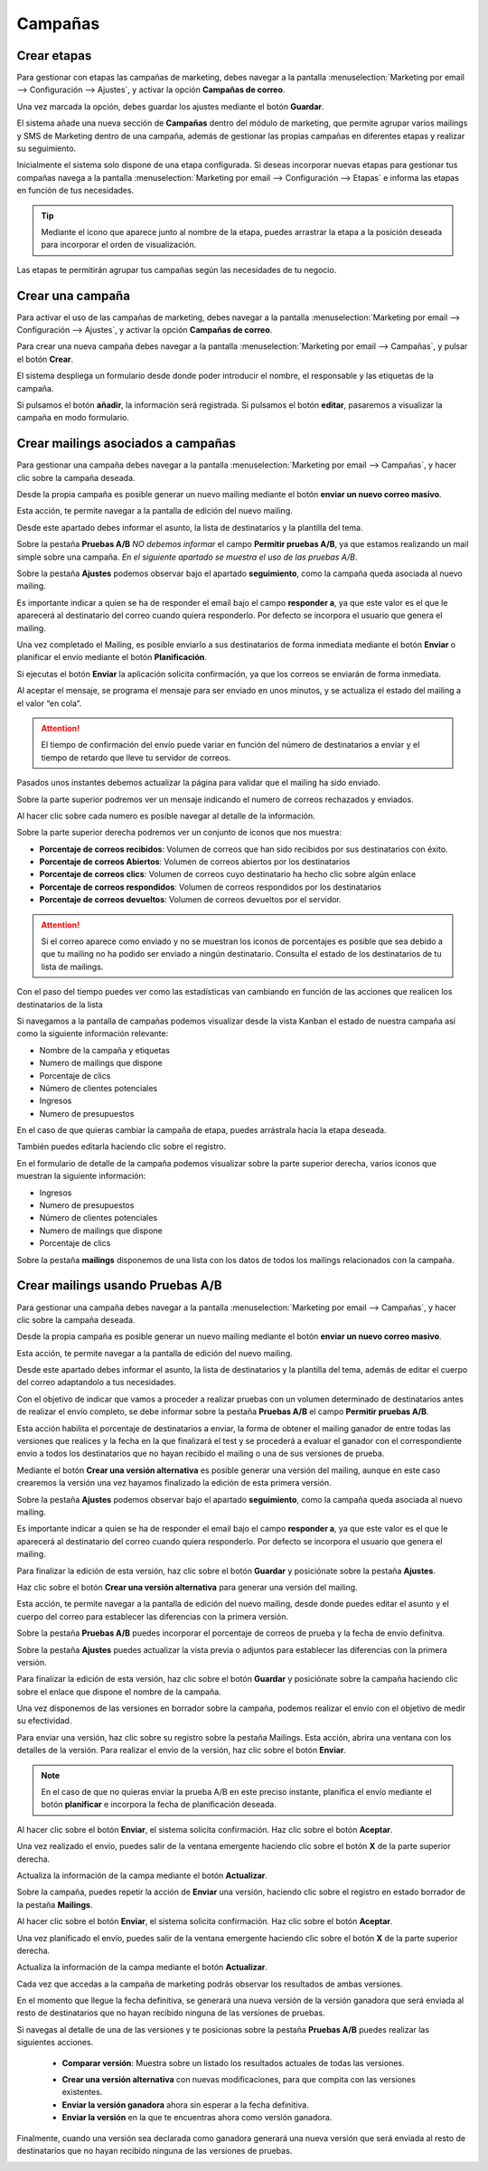 =========
Campañas
=========

Crear etapas
====================

Para gestionar con etapas las campañas de marketing, debes navegar a la pantalla
:menuselection:`Marketing por email --> Configuración --> Ajustes`, y activar la opción **Campañas de correo**.

Una vez marcada la opción, debes guardar los ajustes mediante el botón **Guardar**.

.. image:: campanas/campana01.png
   :align: center
   :alt: Gestionar con etapas las campañas de marketing

El sistema añade una nueva sección de **Campañas** dentro del módulo de marketing, que permite agrupar varios mailings
y SMS de Marketing dentro de una campaña, además de gestionar las propias campañas en diferentes etapas y realizar su seguimiento.

Inicialmente el sistema solo dispone de una etapa configurada. Si deseas incorporar nuevas etapas para gestionar
tus compañas navega a la pantalla :menuselection:`Marketing por email --> Configuración --> Etapas` e informa las
etapas en función de tus necesidades.

.. image:: campanas/campana02.png
   :align: center
   :alt: Crear etapas de campañas de marketing

.. tip::
   Mediante el icono que aparece junto al nombre de la etapa, puedes arrastrar la etapa a la posición deseada para incorporar el orden de visualización.

Las etapas te permitirán agrupar tus campañas según las necesidades de tu negocio.

.. image:: campanas/campana03.png
   :align: center
   :alt: Crear etapas de campañas de marketing


Crear una campaña
====================

Para activar el uso de las campañas de marketing, debes navegar a la pantalla
:menuselection:`Marketing por email --> Configuración --> Ajustes`, y activar la opción **Campañas de correo**.

Para crear una nueva campaña debes navegar a la pantalla :menuselection:`Marketing por email --> Campañas`, y pulsar el botón **Crear**.

El sistema despliega un formulario desde donde poder introducir el nombre, el responsable y las etiquetas de la campaña.

.. image:: campanas/campana04.png
   :align: center
   :alt: Crear campañas de marketing

Si pulsamos el botón **añadir**, la información será registrada. Si pulsamos el botón **editar**, pasaremos a
visualizar la campaña en modo formulario.

.. image:: campanas/campana05.png
   :align: center
   :alt: Crear campañas de marketing

Crear mailings asociados a campañas
====================================

Para gestionar una campaña debes navegar a la pantalla :menuselection:`Marketing por email --> Campañas`, y hacer clic sobre la campaña deseada.

Desde la propia campaña es posible generar un nuevo mailing mediante el botón **enviar un nuevo correo masivo**.

.. image:: campanas/campana06.png
   :align: center
   :alt: Crear campañas de marketing

Esta acción, te permite navegar a la pantalla de edición del nuevo mailing.

.. image:: campanas/campana07.png
   :align: center
   :alt: Crear campañas de marketing

Desde este apartado debes informar el asunto, la lista de destinatarios y la plantilla del tema.

.. image:: campanas/campana08.png
   :align: center
   :alt: Crear campañas de marketing

Sobre la pestaña **Pruebas A/B** *NO debemos informar* el campo **Permitir pruebas A/B**, ya que estamos realizando
un mail simple sobre una campaña. *En el siguiente apartado se muestra el uso de las pruebas A/B*.

.. image:: campanas/campana10.png
   :align: center
   :alt: Crear campañas de marketing

Sobre la pestaña **Ajustes** podemos observar bajo el apartado **seguimiento**, como la campaña queda asociada
al nuevo mailing.

Es importante indicar a quien se ha de responder el email bajo el campo **responder a**, ya que este valor es el que
le aparecerá al destinatario del correo cuando quiera responderlo. Por defecto se incorpora el usuario que genera
el mailing.

.. image:: campanas/campana09.png
   :align: center
   :alt: Crear campañas de marketing

Una vez completado el Mailing, es posible enviarlo a sus destinatarios de forma inmediata mediante el botón
**Enviar** o planificar el envío mediante el botón **Planificación**.

Si ejecutas el botón **Enviar** la aplicación solicita confirmación, ya que los correos se enviarán de forma inmediata.

.. image:: campanas/campana11.png
   :align: center
   :alt: Crear campañas de marketing

Al aceptar el mensaje, se programa el mensaje para ser enviado en unos minutos, y se actualiza el estado del mailing
a el valor “en cola”.

.. image:: campanas/campana12.png
   :align: center
   :alt: Crear campañas de marketing

.. attention::
   El tiempo de confirmación del envío puede variar en función del número de destinatarios a enviar y el tiempo de retardo que lleve tu servidor de correos.

Pasados unos instantes debemos actualizar la página para validar que el mailing ha sido enviado.

Sobre la parte superior podremos ver un mensaje indicando el numero de correos rechazados y enviados.

.. image:: campanas/campana13.png
   :align: center
   :alt: Crear campañas de marketing

Al hacer clic sobre cada numero es posible navegar al detalle de la información.

Sobre la parte superior derecha podremos ver un conjunto de iconos que nos muestra:

-  **Porcentaje de correos recibidos**: Volumen de correos que han sido recibidos por sus destinatarios con éxito.
-  **Porcentaje de correos Abiertos**: Volumen de correos abiertos por los destinatarios
-  **Porcentaje de correos clics**: Volumen de correos cuyo destinatario ha hecho clic sobre algún enlace
-  **Porcentaje de correos respondidos**: Volumen de correos respondidos por los destinatarios
-  **Porcentaje de correos devueltos**: Volumen de correos devueltos por el servidor.

.. attention::
    Si el correo aparece como enviado y no se muestran los iconos de porcentajes es posible que sea debido a que
    tu mailing no ha podido ser enviado a ningún destinatario. Consulta el estado de los destinatarios de tu lista
    de mailings.

Con el paso del tiempo puedes ver como las estadísticas van cambiando en función de las acciones que realicen los
destinatarios de la lista

.. image:: campanas/campana14.png
   :align: center
   :alt: Crear campañas de marketing

Si navegamos a la pantalla de campañas podemos visualizar desde la vista Kanban el estado de nuestra campaña así
como la siguiente información relevante:

-  Nombre de la campaña y etiquetas
-  Numero de mailings que dispone
-  Porcentaje de clics
-  Número de clientes potenciales
-  Ingresos
-  Numero de presupuestos

.. image:: campanas/campana15.png
   :align: center
   :alt: Crear campañas de marketing

En el caso de que quieras cambiar la campaña de etapa, puedes arrástrala hacia la etapa deseada.

.. image:: campanas/campana16.png
   :align: center
   :alt: Crear campañas de marketing

También puedes editarla haciendo clic sobre el registro.

En el formulario de detalle de la campaña podemos visualizar sobre la parte superior derecha, varios iconos que
muestran la siguiente información:

-  Ingresos
-  Numero de presupuestos
-  Número de clientes potenciales
-  Numero de mailings que dispone
-  Porcentaje de clics

Sobre la pestaña **mailings** disponemos de una lista con los datos de todos los mailings relacionados con la campaña.

.. image:: campanas/campana17.png
   :align: center
   :alt: Crear campañas de marketing

Crear mailings usando Pruebas A/B
====================================

Para gestionar una campaña debes navegar a la pantalla :menuselection:`Marketing por email --> Campañas`, y hacer clic sobre la campaña deseada.

Desde la propia campaña es posible generar un nuevo mailing mediante el botón **enviar un nuevo correo masivo**.

.. image:: campanas/pruebas01.png
   :align: center
   :alt: Crear campañas de marketing

Esta acción, te permite navegar a la pantalla de edición del nuevo mailing.

.. image:: campanas/pruebas02.png
   :align: center
   :alt: Crear campañas de marketing

Desde este apartado debes informar el asunto, la lista de destinatarios y la plantilla del tema, además
de editar el cuerpo del correo adaptandolo a tus necesidades.

.. image:: campanas/pruebas03.png
   :align: center
   :alt: Crear campañas de marketing

Con el objetivo de indicar que vamos a proceder a realizar pruebas con un volumen determinado de destinatarios
antes de realizar el envío completo, se debe informar sobre la pestaña **Pruebas A/B** el campo **Permitir pruebas A/B**.

Esta acción habilita el porcentaje de destinatarios a enviar, la forma de obtener el mailing ganador de entre todas las
versiones que realices y la fecha en la que finalizará el test y se procederá a evaluar el ganador con el correspondiente
envio a todos los destinatarios que no hayan recibido el mailing o una de sus versiones de prueba.

Mediante el botón **Crear una versión alternativa** es posible generar una versión del mailing, aunque en este caso crearemos
la versión una vez hayamos finalizado la edición de esta primera versión.

.. image:: campanas/pruebas04.png
   :align: center
   :alt: Crear campañas de marketing

Sobre la pestaña **Ajustes** podemos observar bajo el apartado **seguimiento**, como la campaña queda asociada
al nuevo mailing.

Es importante indicar a quien se ha de responder el email bajo el campo **responder a**, ya que este valor es el que
le aparecerá al destinatario del correo cuando quiera responderlo. Por defecto se incorpora el usuario que genera
el mailing.

.. image:: campanas/pruebas05.png
   :align: center
   :alt: Crear campañas de marketing

Para finalizar la edición de esta versión, haz clic sobre el botón **Guardar** y posiciónate sobre la pestaña **Ajustes**.

Haz clic sobre el botón **Crear una versión alternativa** para generar una versión del mailing.

.. image:: campanas/pruebas06.png
   :align: center
   :alt: Crear campañas de marketing.

Esta acción, te permite navegar a la pantalla de edición del nuevo mailing, desde donde puedes editar el
asunto y el cuerpo del correo para establecer las diferencias con la primera versión.

.. image:: campanas/pruebas07.png
   :align: center
   :alt: Crear campañas de marketing

Sobre la pestaña **Pruebas A/B** puedes incorporar el porcentaje de correos de prueba y la fecha de envío definitva.

.. image:: campanas/pruebas08.png
   :align: center
   :alt: Crear campañas de marketing

Sobre la pestaña **Ajustes** puedes actualizar la vista previa o adjuntos para establecer las diferencias con la primera versión.

.. image:: campanas/pruebas09.png
   :align: center
   :alt: Crear campañas de marketing

Para finalizar la edición de esta versión, haz clic sobre el botón **Guardar** y posiciónate sobre la campaña
haciendo clic sobre el enlace que dispone el nombre de la campaña.

.. image:: campanas/pruebas10.png
   :align: center
   :alt: Crear campañas de marketing

Una vez disponemos de las versiones en borrador sobre la campaña, podemos realizar el envío con el objetivo
de medir su efectividad.

.. image:: campanas/pruebas11.png
   :align: center
   :alt: Crear campañas de marketing

Para enviar una versión, haz clic sobre su registro sobre la pestaña Mailings. Esta acción, abrira una ventana
con los detalles de la versión. Para realizar el envio de la versión, haz clic sobre el botón
**Enviar**.

.. note::
    En el caso de que no quieras enviar la prueba A/B en este preciso instante, planifica el envío mediante el botón **planificar** e incorpora la fecha de planificación deseada.

.. image:: campanas/pruebas12.png
   :align: center
   :alt: Crear campañas de marketing

Al hacer clic sobre el botón **Enviar**, el sistema solicita confirmación. Haz clic sobre el botón **Aceptar**.

.. image:: campanas/pruebas13.png
   :align: center
   :alt: Crear campañas de marketing

Una vez realizado el envío, puedes salir de la ventana emergente haciendo clic sobre el botón **X** de la parte superior derecha.

.. image:: campanas/pruebas14.png
   :align: center
   :alt: Crear campañas de marketing

Actualiza la información de la campa mediante el botón **Actualizar**.

.. image:: campanas/pruebas14b.png
   :align: center
   :alt: Crear campañas de marketing

Sobre la campaña, puedes repetir la acción de **Enviar** una versión, haciendo clic sobre el registro en
estado borrador de la pestaña **Mailings**.

.. image:: campanas/pruebas15.png
   :align: center
   :alt: Crear campañas de marketing

Al hacer clic sobre el botón **Enviar**, el sistema solicita confirmación. Haz clic sobre el botón **Aceptar**.

.. image:: campanas/pruebas16.png
   :align: center
   :alt: Crear campañas de marketing

Una vez planificado el envío, puedes salir de la ventana emergente haciendo clic sobre el botón **X** de la parte superior derecha.

.. image:: campanas/pruebas17.png
   :align: center
   :alt: Crear campañas de marketing

Actualiza la información de la campa mediante el botón **Actualizar**.

.. image:: campanas/pruebas14b.png
   :align: center
   :alt: Crear campañas de marketing

Cada vez que accedas a la campaña de marketing podrás observar los resultados de ambas versiones.

.. image:: campanas/pruebas18.png
   :align: center
   :alt: Crear campañas de marketing

En el momento que llegue la fecha definitiva, se generará una nueva versión de la versión ganadora
que será enviada al resto de destinatarios que no hayan recibido ninguna de las versiones de pruebas.

Si navegas al detalle de una de las versiones y te posicionas sobre la pestaña **Pruebas A/B** puedes realizar
las siguientes acciones.

   - **Comparar versión**: Muestra sobre un listado los resultados actuales de todas las versiones.

   .. image:: campanas/pruebas20.png
      :align: center
      :alt: Crear campañas de marketing

   - **Crear una versión alternativa** con nuevas modificaciones, para que compita con las versiones existentes.
   - **Enviar la versión ganadora** ahora sin esperar a la fecha definitiva.
   - **Enviar la versión** en la que te encuentras ahora como versión ganadora.

   .. image:: campanas/pruebas19.png
      :align: center
      :alt: Crear campañas de marketing

Finalmente, cuando una versión sea declarada como ganadora generará una nueva versión
que será enviada al resto de destinatarios que no hayan recibido ninguna de las versiones de pruebas.

.. image:: campanas/pruebas21.png
   :align: center
   :alt: Crear campañas de marketing


